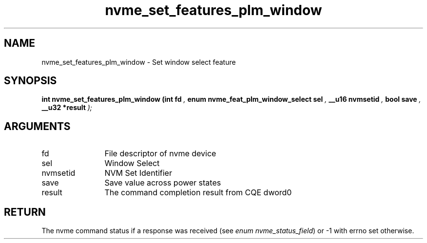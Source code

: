 .TH "nvme_set_features_plm_window" 9 "nvme_set_features_plm_window" "September 2023" "libnvme API manual" LINUX
.SH NAME
nvme_set_features_plm_window \- Set window select feature
.SH SYNOPSIS
.B "int" nvme_set_features_plm_window
.BI "(int fd "  ","
.BI "enum nvme_feat_plm_window_select sel "  ","
.BI "__u16 nvmsetid "  ","
.BI "bool save "  ","
.BI "__u32 *result "  ");"
.SH ARGUMENTS
.IP "fd" 12
File descriptor of nvme device
.IP "sel" 12
Window Select
.IP "nvmsetid" 12
NVM Set Identifier
.IP "save" 12
Save value across power states
.IP "result" 12
The command completion result from CQE dword0
.SH "RETURN"
The nvme command status if a response was received (see
\fIenum nvme_status_field\fP) or -1 with errno set otherwise.
